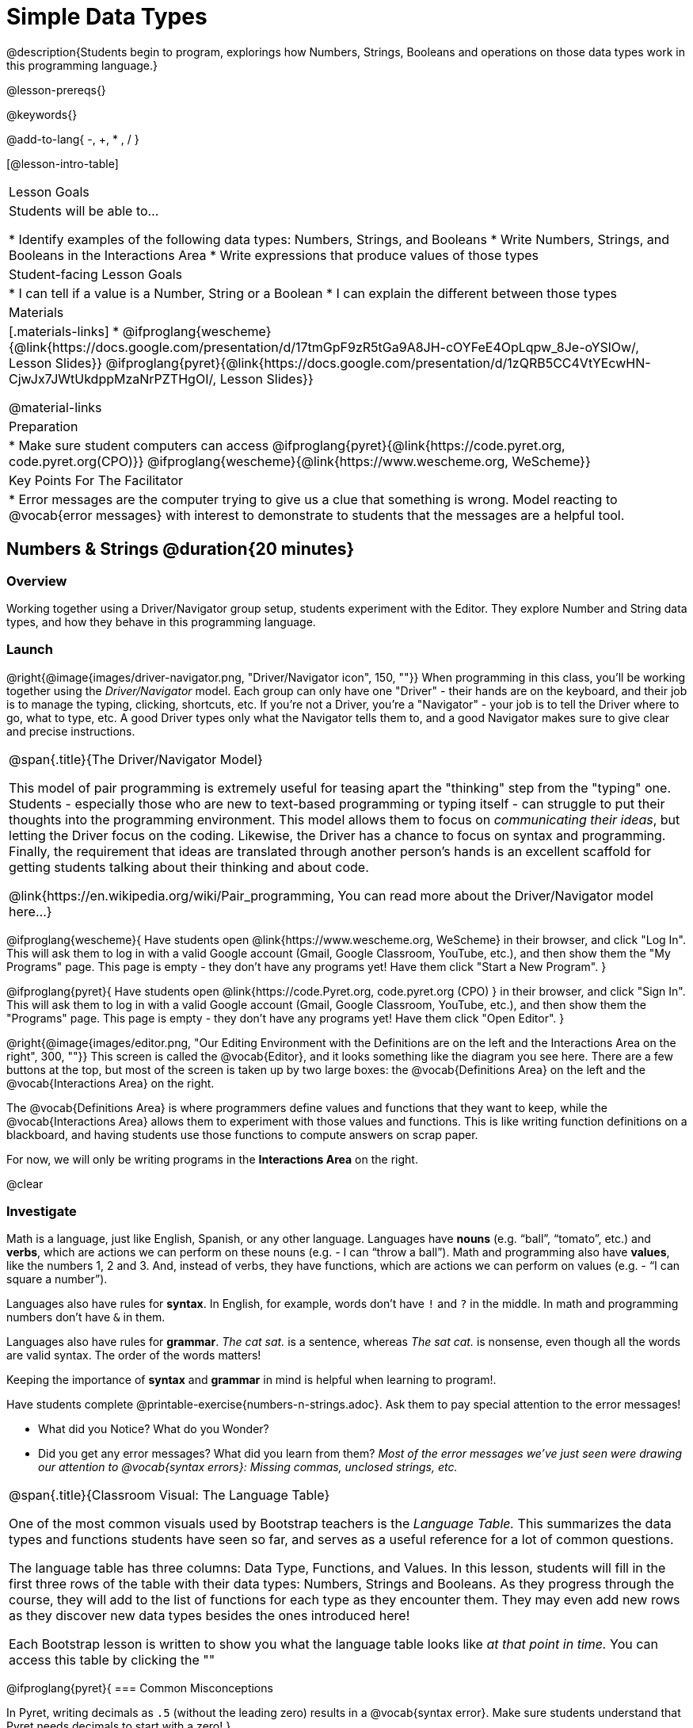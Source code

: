 = Simple Data Types

@description{Students begin to program, explorings how Numbers, Strings, Booleans and operations on those data types work in this programming language.}

@lesson-prereqs{}

@keywords{}

@add-to-lang{ -, +, * , / }

[@lesson-intro-table]
|===

| Lesson Goals
| Students will be able to...

* Identify examples of the following data types: Numbers, Strings, and Booleans
* Write Numbers, Strings, and Booleans in the Interactions Area
* Write expressions that produce values of those types

| Student-facing Lesson Goals
|

* I can tell if a value is a Number, String or a Boolean
* I can explain the different between those types

| Materials
|[.materials-links]
* @ifproglang{wescheme}{@link{https://docs.google.com/presentation/d/17tmGpF9zR5tGa9A8JH-cOYFeE4OpLqpw_8Je-oYSlOw/, Lesson Slides}}
@ifproglang{pyret}{@link{https://docs.google.com/presentation/d/1zQRB5CC4VtYEcwHN-CjwJx7JWtUkdppMzaNrPZTHgOI/, Lesson Slides}}

@material-links

| Preparation
|
* Make sure student computers can access @ifproglang{pyret}{@link{https://code.pyret.org, code.pyret.org(CPO)}} @ifproglang{wescheme}{@link{https://www.wescheme.org, WeScheme}}

| Key Points For The Facilitator
|
* Error messages are the computer trying to give us a clue that something is wrong.  Model reacting to @vocab{error messages} with interest to demonstrate to students that the messages are a helpful tool.

|===

== Numbers & Strings @duration{20 minutes}

=== Overview
Working together using a Driver/Navigator group setup, students experiment with the Editor. They explore Number and String data types, and how they behave in this programming language.

=== Launch

@right{@image{images/driver-navigator.png, "Driver/Navigator icon", 150, ""}}
When programming in this class, you'll be working together using the _Driver/Navigator_ model. Each group can only have one "Driver" - their hands are on the keyboard, and their job is to manage the typing, clicking, shortcuts, etc. If you're not a Driver, you're a "Navigator" - your job is to tell the Driver where to go, what to type, etc. A good Driver types only what the Navigator tells them to, and a good Navigator makes sure to give clear and precise instructions.

[.strategy-box, cols="1", grid="none", stripes="none"]
|===

|
@span{.title}{The Driver/Navigator Model}

This model of pair programming is extremely useful for teasing apart the "thinking" step from the "typing" one. Students - especially those who are new to text-based programming or typing itself - can struggle to put their thoughts into the programming environment. This model allows them to focus on _communicating their ideas_, but letting the Driver focus on the coding. Likewise, the Driver has a chance to focus on syntax and programming. Finally, the requirement that ideas are translated through another person's hands is an excellent scaffold for getting students talking about their thinking and about code.

@link{https://en.wikipedia.org/wiki/Pair_programming, You can read more about the Driver/Navigator model here...}
|===

@ifproglang{wescheme}{
Have students open @link{https://www.wescheme.org, WeScheme} in their browser, and click "Log In". This will ask them to log in with a valid Google account (Gmail, Google Classroom, YouTube, etc.), and then show them the "My Programs" page. This page is empty - they don't have any programs yet! Have them click "Start a New Program".
}

@ifproglang{pyret}{
Have students open @link{https://code.Pyret.org, code.pyret.org (CPO) } in their browser, and click "Sign In". This will ask them to log in with a valid Google account (Gmail, Google Classroom, YouTube, etc.), and then show them the "Programs" page. This page is empty - they don't have any programs yet! Have them click "Open Editor".
}

@right{@image{images/editor.png, "Our Editing Environment with the Definitions are on the left and the Interactions Area on the right", 300, ""}}
This screen is called the @vocab{Editor}, and it looks something like the diagram you see here. There are a few buttons at the top, but most of the screen is taken up by two large boxes: the @vocab{Definitions Area} on the left and the @vocab{Interactions Area} on the right.

The @vocab{Definitions Area} is where programmers define values and functions that they want to keep, while the @vocab{Interactions Area} allows them to experiment with those values and functions. This is like writing function definitions on a blackboard, and having students use those functions to compute answers on scrap paper.

[.lesson-point]
For now, we will only be writing programs in the *Interactions Area* on the right.

@clear

=== Investigate

Math is a language, just like English, Spanish, or any other language. Languages have *nouns* (e.g. “ball”, “tomato”, etc.) and *verbs*, which are actions we can perform on these nouns (e.g. - I can “throw a ball”). Math and programming also have *values*, like the numbers 1, 2 and 3. And, instead of verbs, they have functions, which are actions we can perform on values (e.g. - “I can square a number”).

Languages also have rules for *syntax*. In English, for example, words don’t have `!` and `?` in the middle. In math and programming numbers don’t have `&` in them.

Languages also have rules for *grammar*. _The cat sat._ is a sentence, whereas _The sat cat._ is nonsense, even though all the words are valid syntax. The order of the words matters!

Keeping the importance of *syntax* and *grammar* in mind is helpful when learning to program!.

[.lesson-instruction]
--
Have students complete @printable-exercise{numbers-n-strings.adoc}. Ask them to pay special attention to the error messages!

- What did you Notice? What do you Wonder?
- Did you get any error messages? What did you learn from them? _Most of the error messages we've just seen were drawing our attention to @vocab{syntax errors}: Missing commas, unclosed strings, etc._
--

[.strategy-box, cols="1", grid="none", stripes="none"]
|===

|
@span{.title}{Classroom Visual: The Language Table}

One of the most common visuals used by Bootstrap teachers is the _Language Table._ This summarizes the data types and functions students have seen so far, and serves as a useful reference for a lot of common questions.

The language table has three columns: Data Type, Functions, and Values. In this lesson, students will fill in the first three rows of the table with their data types: Numbers, Strings and Booleans. As they progress through the course, they will add to the list of functions for each type as they encounter them. They may even add new rows as they discover new data types besides the ones introduced here!

Each Bootstrap lesson is written to show you what the language table looks like _at that point in time._ You can access this table by clicking the ""
|===


@ifproglang{pyret}{
=== Common Misconceptions

In Pyret, writing decimals as `.5` (without the leading zero) results in a @vocab{syntax error}. Make sure students understand that Pyret needs decimals to start with a zero!
}

=== Synthesize
Our programming language knows about many types of numbers, and they behave pretty much the way they do in math.
Discuss what students have learned:

- Numbers and Strings evaluate to themselves.
- Our Editor is pretty smart, and can automatically switch between showing a rational number as a fraction or a decimal, just by clicking on it!
- Anything in quotes is a String, even something like `"42"`.
- Strings _must_ have quotation marks on both sides.

@ifproglang{pyret}{
- @vocab{Operators} like `+`, `-`, `*`, and `/` need spaces around them.
- In pyret, the @vocab{operators} work just like they do in math.
- Any time there is more than one operator being used, Pyret requires that you use parentheses to define the order of operations.
- Types matter! We can add two Numbers or two Strings to one another, but we can’t add the Number `4` to the String `"hello"`.

Error messages are a way for Pyret to explain what went wrong, and are a really helpful way of finding mistakes. Emphasize how useful they can be, and why students should read those messages out loud before asking for help. Have students see the following errors:

- `6 / 0`. In this case, Pyret obeys the same rules as humans, and gives an error.
- `(2 + 2`. An unclosed quotation mark is a problem, and so is an unmatched parentheses.
}

== Booleans @duration{20 minutes}

=== Overview
This lesson introduces students to @vocab{Booleans}, a unique data type with only two values: "true" and "false", and why they are useful in both the real world and the programming environment.

=== Launch

[.lesson-instruction]
What's the answer: is 3 greater than 10?

Boolean-producing expressions are yes-or-no questions and will always evaluate to either `true` (“yes”) or `false` (“no”).  The ability to separate inputs into two categories is unique and quite useful!

For example, some rollercoasters with loops require passengers to be a minimum height to make sure that riders are safely held in place by the one-size-fits all harnesses. The gate keeper doesn't care exactly how tall you are, they just check whether you are as tall as the mark on the pole. If you are, you can ride, but they don't let people on the ride who are shorter than the mark because they can't keep them safe.  Similarly, when you log into your email, the computer asks for your password and checks whether it matches what's on file. If the match is `true` it takes you to your messages, but, if what you enter doesn't match, you get an error message instead.

[.lesson-instruction]
Brainstorm other scenarios where Booleans are useful in and out of the programming environment.

=== Investigate
[.lesson-instruction]
--
In pairs, students complete @printable-exercise{pages/booleans.adoc}, making predictions about what a variety of Boolean expressions will return and testing them in the editor.
--

=== Synthesize
Debrief student answers as a class.

[.lesson-instruction]
What sets Booleans apart from other data types?

